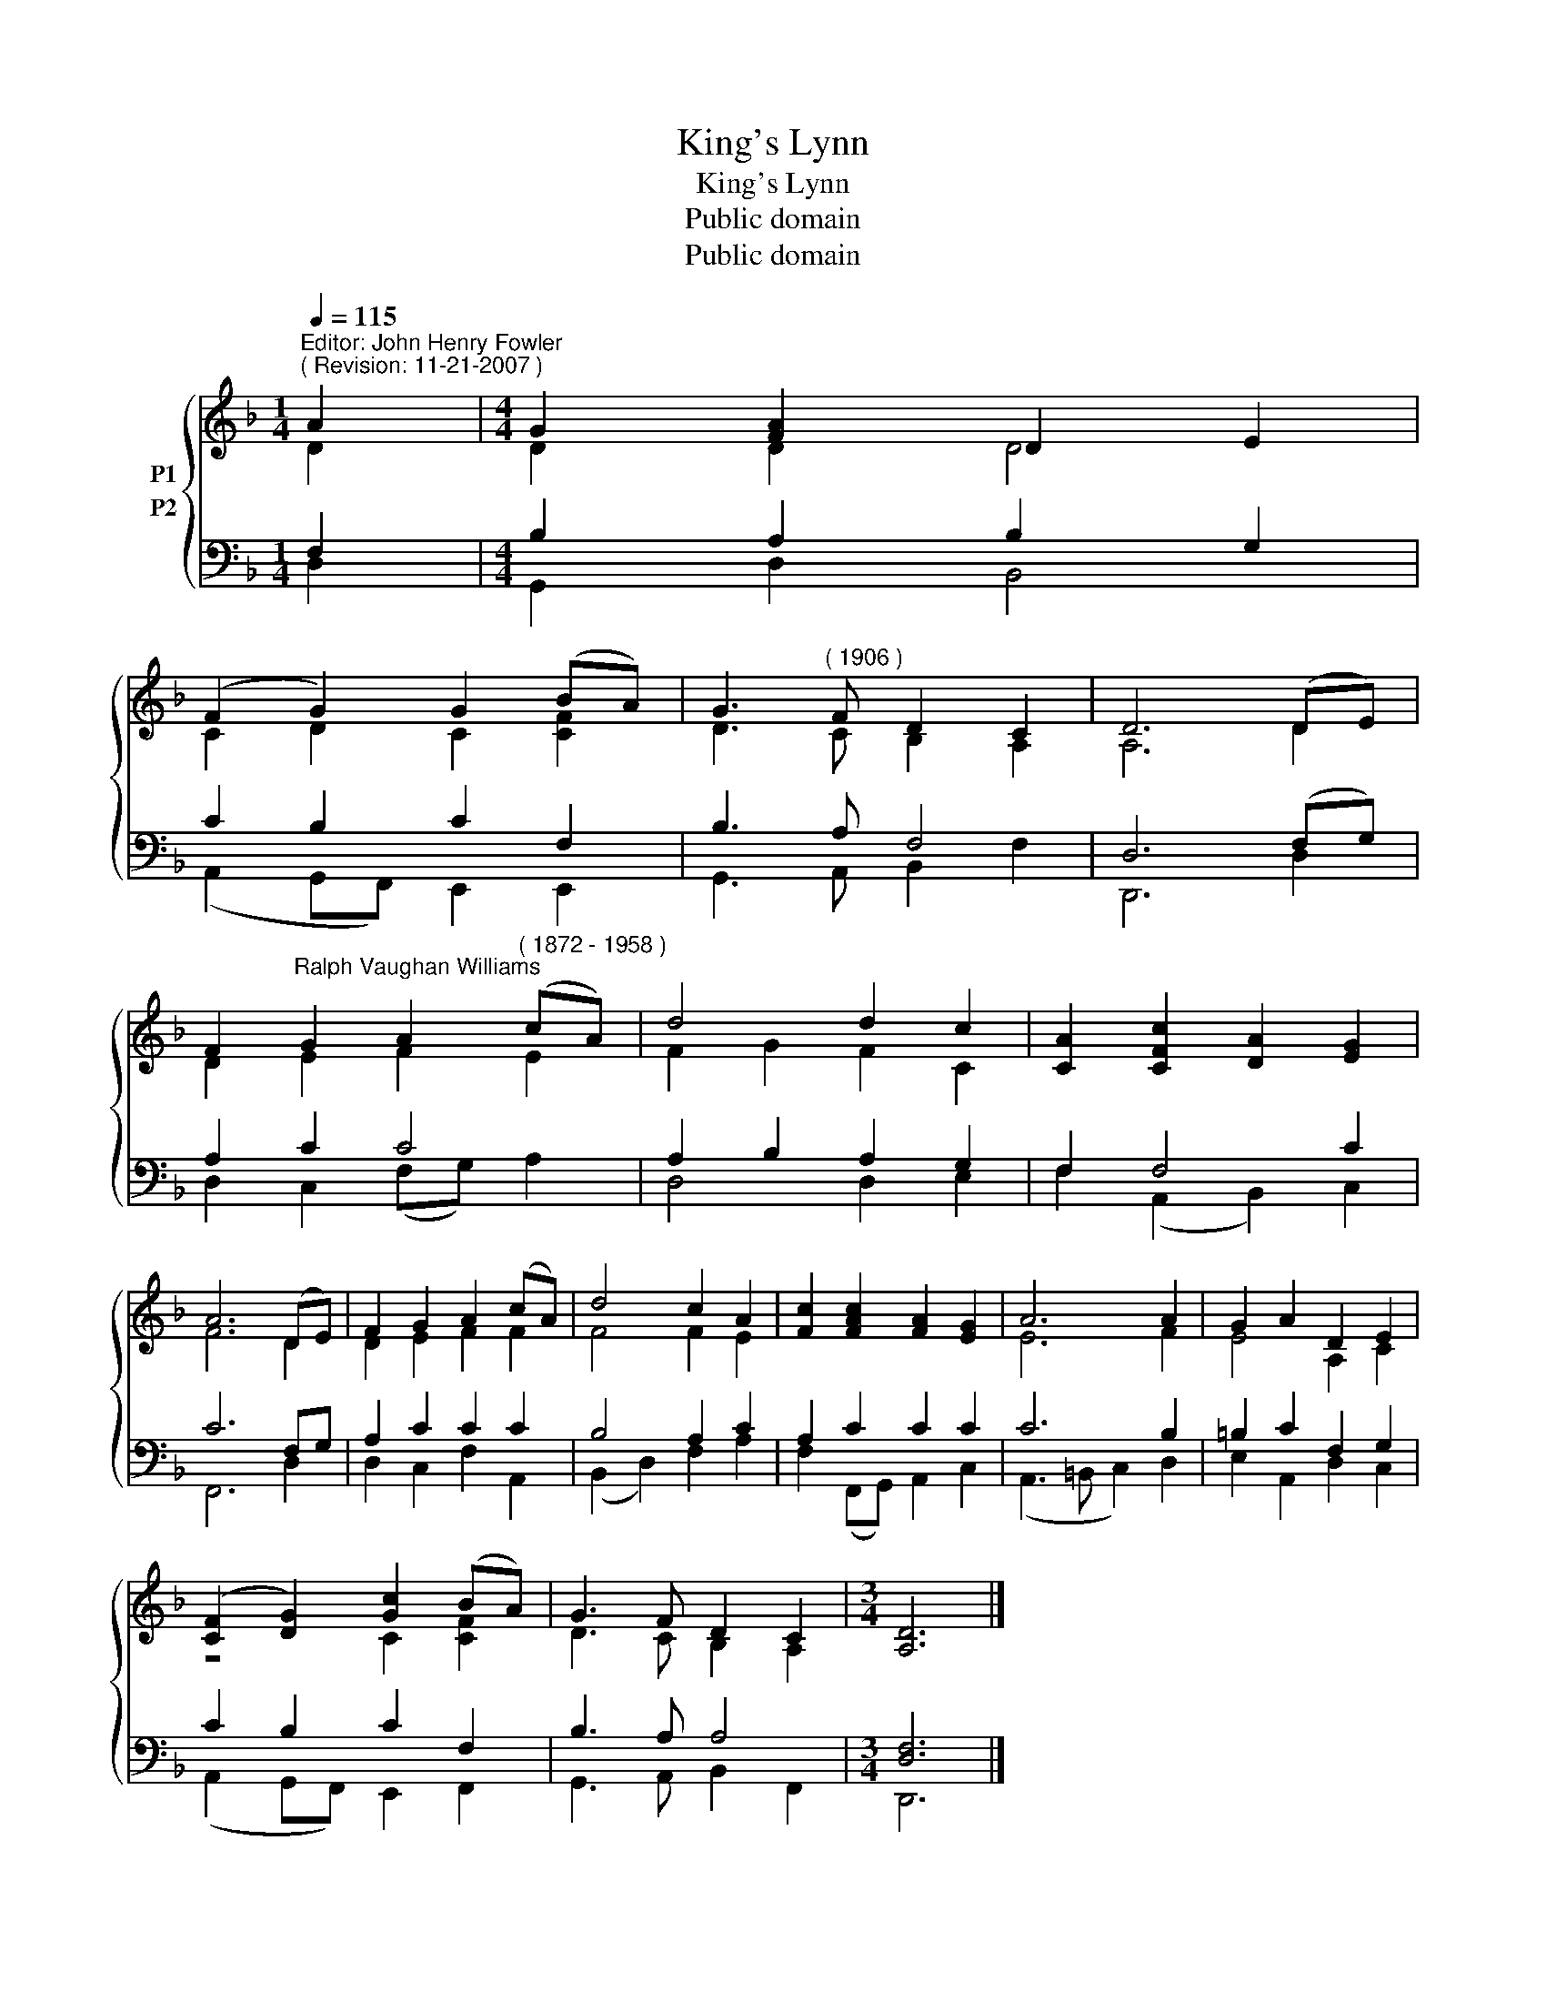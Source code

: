 X:1
T:King's Lynn
T:King's Lynn
T:Public domain
T:Public domain
Z:Public domain
%%score { ( 1 2 ) ( 3 4 ) }
L:1/8
Q:1/4=115
M:1/4
K:F
V:1 treble nm="P1"
V:2 treble 
V:3 bass nm="P2"
V:4 bass 
V:1
"^Editor: John Henry Fowler""^( Revision: 11-21-2007 )" A2 |[M:4/4] G2 [FA]2 D2 E2 | %2
 (F2 G2) G2 (BA) | G3"^( 1906 )" F D2 C2 | D6 (DE) | %5
 F2"^Ralph Vaughan Williams" G2 A2"^( 1872 - 1958 )" (cA) | d4 d2 c2 | [CA]2 [CFc]2 [DA]2 [EG]2 | %8
 A6 (DE) | F2 G2 A2 (cA) | d4 c2 A2 | [Fc]2 [FAc]2 [FA]2 [EG]2 | A6 A2 | G2 A2 D2 E2 | %14
 ([CF]2 [DG]2) [Gc]2 (BA) | G3 F D2 C2 |[M:3/4] [A,D]6 |] %17
V:2
 D2 |[M:4/4] D2 D2 D4 | C2 D2 C2 [CF]2 | D3 C B,2 A,2 | A,6 D2 | D2 E2 F2 E2 | F2 G2 F2 C2 | x8 | %8
 F6 D2 | D2 E2 F2 F2 | F4 F2 E2 | x8 | E6 F2 | E4 A,2 C2 | z4 C2 [CF]2 | D3 C B,2 A,2 | %16
[M:3/4] x6 |] %17
V:3
 F,2 |[M:4/4] B,2 A,2 B,2 G,2 | C2 B,2 C2 F,2 | B,3 A, F,4 | D,6 (F,G,) | A,2 C2 C4 | %6
 A,2 B,2 A,2 G,2 | F,2 F,4 C2 | C6 F,G, | A,2 C2 C2 C2 | B,4 A,2 C2 | A,2 C2 C2 C2 | C6 B,2 | %13
 =B,2 C2 F,2 G,2 | C2 B,2 C2 F,2 | B,3 A, A,4 |[M:3/4] [D,F,]6 |] %17
V:4
 D,2 |[M:4/4] G,,2 D,2 B,,4 | (A,,2 G,,F,,) E,,2 E,,2 | G,,3 A,, B,,2 F,2 | D,,6 D,2 | %5
 D,2 C,2 (F,G,) A,2 | D,4 D,2 E,2 | F,2 (A,,2 B,,2) C,2 | F,,6 D,2 | D,2 C,2 F,2 A,,2 | %10
 (B,,2 D,2) F,2 A,2 | F,2 (F,,G,,) A,,2 C,2 | (A,,3 =B,, C,2) D,2 | E,2 A,,2 D,2 C,2 | %14
 (A,,2 G,,F,,) E,,2 F,,2 | G,,3 A,, B,,2 F,,2 |[M:3/4] D,,6 |] %17

